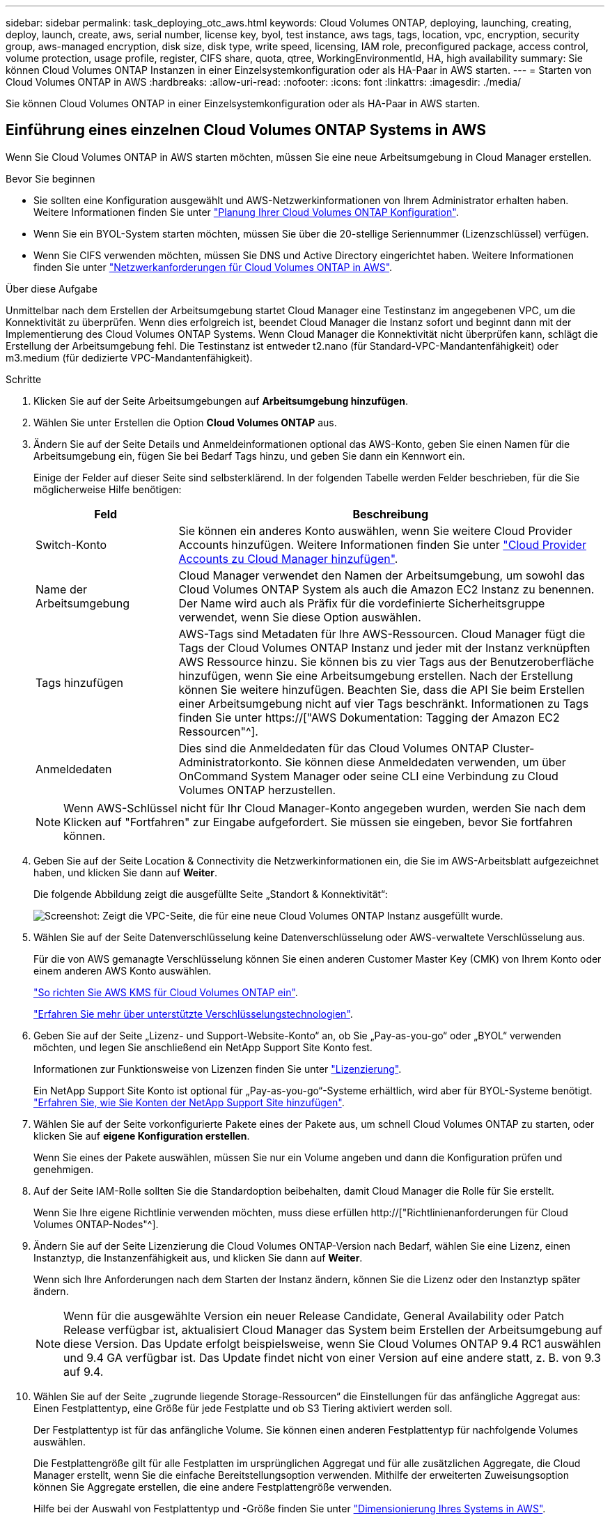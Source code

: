 ---
sidebar: sidebar 
permalink: task_deploying_otc_aws.html 
keywords: Cloud Volumes ONTAP, deploying, launching, creating, deploy, launch, create, aws, serial number, license key, byol, test instance, aws tags, tags, location, vpc, encryption, security group, aws-managed encryption, disk size, disk type, write speed, licensing, IAM role, preconfigured package, access control, volume protection, usage profile, register, CIFS share, quota, qtree, WorkingEnvironmentId, HA, high availability 
summary: Sie können Cloud Volumes ONTAP Instanzen in einer Einzelsystemkonfiguration oder als HA-Paar in AWS starten. 
---
= Starten von Cloud Volumes ONTAP in AWS
:hardbreaks:
:allow-uri-read: 
:nofooter: 
:icons: font
:linkattrs: 
:imagesdir: ./media/


[role="lead"]
Sie können Cloud Volumes ONTAP in einer Einzelsystemkonfiguration oder als HA-Paar in AWS starten.



== Einführung eines einzelnen Cloud Volumes ONTAP Systems in AWS

Wenn Sie Cloud Volumes ONTAP in AWS starten möchten, müssen Sie eine neue Arbeitsumgebung in Cloud Manager erstellen.

.Bevor Sie beginnen
* Sie sollten eine Konfiguration ausgewählt und AWS-Netzwerkinformationen von Ihrem Administrator erhalten haben. Weitere Informationen finden Sie unter link:task_planning_your_config.html["Planung Ihrer Cloud Volumes ONTAP Konfiguration"].
* Wenn Sie ein BYOL-System starten möchten, müssen Sie über die 20-stellige Seriennummer (Lizenzschlüssel) verfügen.
* Wenn Sie CIFS verwenden möchten, müssen Sie DNS und Active Directory eingerichtet haben. Weitere Informationen finden Sie unter link:reference_networking_aws.html["Netzwerkanforderungen für Cloud Volumes ONTAP in AWS"].


.Über diese Aufgabe
Unmittelbar nach dem Erstellen der Arbeitsumgebung startet Cloud Manager eine Testinstanz im angegebenen VPC, um die Konnektivität zu überprüfen. Wenn dies erfolgreich ist, beendet Cloud Manager die Instanz sofort und beginnt dann mit der Implementierung des Cloud Volumes ONTAP Systems. Wenn Cloud Manager die Konnektivität nicht überprüfen kann, schlägt die Erstellung der Arbeitsumgebung fehl. Die Testinstanz ist entweder t2.nano (für Standard-VPC-Mandantenfähigkeit) oder m3.medium (für dedizierte VPC-Mandantenfähigkeit).

.Schritte
. Klicken Sie auf der Seite Arbeitsumgebungen auf *Arbeitsumgebung hinzufügen*.
. Wählen Sie unter Erstellen die Option *Cloud Volumes ONTAP* aus.
. Ändern Sie auf der Seite Details und Anmeldeinformationen optional das AWS-Konto, geben Sie einen Namen für die Arbeitsumgebung ein, fügen Sie bei Bedarf Tags hinzu, und geben Sie dann ein Kennwort ein.
+
Einige der Felder auf dieser Seite sind selbsterklärend. In der folgenden Tabelle werden Felder beschrieben, für die Sie möglicherweise Hilfe benötigen:

+
[cols="25,75"]
|===
| Feld | Beschreibung 


| Switch-Konto | Sie können ein anderes Konto auswählen, wenn Sie weitere Cloud Provider Accounts hinzufügen. Weitere Informationen finden Sie unter link:task_adding_cloud_accounts.html["Cloud Provider Accounts zu Cloud Manager hinzufügen"]. 


| Name der Arbeitsumgebung | Cloud Manager verwendet den Namen der Arbeitsumgebung, um sowohl das Cloud Volumes ONTAP System als auch die Amazon EC2 Instanz zu benennen. Der Name wird auch als Präfix für die vordefinierte Sicherheitsgruppe verwendet, wenn Sie diese Option auswählen. 


| Tags hinzufügen | AWS-Tags sind Metadaten für Ihre AWS-Ressourcen. Cloud Manager fügt die Tags der Cloud Volumes ONTAP Instanz und jeder mit der Instanz verknüpften AWS Ressource hinzu. Sie können bis zu vier Tags aus der Benutzeroberfläche hinzufügen, wenn Sie eine Arbeitsumgebung erstellen. Nach der Erstellung können Sie weitere hinzufügen. Beachten Sie, dass die API Sie beim Erstellen einer Arbeitsumgebung nicht auf vier Tags beschränkt. Informationen zu Tags finden Sie unter https://["AWS Dokumentation: Tagging der Amazon EC2 Ressourcen"^]. 


| Anmeldedaten | Dies sind die Anmeldedaten für das Cloud Volumes ONTAP Cluster-Administratorkonto. Sie können diese Anmeldedaten verwenden, um über OnCommand System Manager oder seine CLI eine Verbindung zu Cloud Volumes ONTAP herzustellen. 
|===
+

NOTE: Wenn AWS-Schlüssel nicht für Ihr Cloud Manager-Konto angegeben wurden, werden Sie nach dem Klicken auf "Fortfahren" zur Eingabe aufgefordert. Sie müssen sie eingeben, bevor Sie fortfahren können.

. Geben Sie auf der Seite Location & Connectivity die Netzwerkinformationen ein, die Sie im AWS-Arbeitsblatt aufgezeichnet haben, und klicken Sie dann auf *Weiter*.
+
Die folgende Abbildung zeigt die ausgefüllte Seite „Standort & Konnektivität“:

+
image:screenshot_cot_vpc.gif["Screenshot: Zeigt die VPC-Seite, die für eine neue Cloud Volumes ONTAP Instanz ausgefüllt wurde."]

. Wählen Sie auf der Seite Datenverschlüsselung keine Datenverschlüsselung oder AWS-verwaltete Verschlüsselung aus.
+
Für die von AWS gemanagte Verschlüsselung können Sie einen anderen Customer Master Key (CMK) von Ihrem Konto oder einem anderen AWS Konto auswählen.

+
link:task_setting_up_kms.html["So richten Sie AWS KMS für Cloud Volumes ONTAP ein"].

+
link:concept_security.html#encryption-of-data-at-rest["Erfahren Sie mehr über unterstützte Verschlüsselungstechnologien"].

. Geben Sie auf der Seite „Lizenz- und Support-Website-Konto“ an, ob Sie „Pay-as-you-go“ oder „BYOL“ verwenden möchten, und legen Sie anschließend ein NetApp Support Site Konto fest.
+
Informationen zur Funktionsweise von Lizenzen finden Sie unter link:concept_licensing.html["Lizenzierung"].

+
Ein NetApp Support Site Konto ist optional für „Pay-as-you-go“-Systeme erhältlich, wird aber für BYOL-Systeme benötigt. link:task_adding_nss_accounts.html["Erfahren Sie, wie Sie Konten der NetApp Support Site hinzufügen"].

. Wählen Sie auf der Seite vorkonfigurierte Pakete eines der Pakete aus, um schnell Cloud Volumes ONTAP zu starten, oder klicken Sie auf *eigene Konfiguration erstellen*.
+
Wenn Sie eines der Pakete auswählen, müssen Sie nur ein Volume angeben und dann die Konfiguration prüfen und genehmigen.

. Auf der Seite IAM-Rolle sollten Sie die Standardoption beibehalten, damit Cloud Manager die Rolle für Sie erstellt.
+
Wenn Sie Ihre eigene Richtlinie verwenden möchten, muss diese erfüllen http://["Richtlinienanforderungen für Cloud Volumes ONTAP-Nodes"^].

. Ändern Sie auf der Seite Lizenzierung die Cloud Volumes ONTAP-Version nach Bedarf, wählen Sie eine Lizenz, einen Instanztyp, die Instanzenfähigkeit aus, und klicken Sie dann auf *Weiter*.
+
Wenn sich Ihre Anforderungen nach dem Starten der Instanz ändern, können Sie die Lizenz oder den Instanztyp später ändern.

+

NOTE: Wenn für die ausgewählte Version ein neuer Release Candidate, General Availability oder Patch Release verfügbar ist, aktualisiert Cloud Manager das System beim Erstellen der Arbeitsumgebung auf diese Version. Das Update erfolgt beispielsweise, wenn Sie Cloud Volumes ONTAP 9.4 RC1 auswählen und 9.4 GA verfügbar ist. Das Update findet nicht von einer Version auf eine andere statt, z. B. von 9.3 auf 9.4.

. Wählen Sie auf der Seite „zugrunde liegende Storage-Ressourcen“ die Einstellungen für das anfängliche Aggregat aus: Einen Festplattentyp, eine Größe für jede Festplatte und ob S3 Tiering aktiviert werden soll.
+
Der Festplattentyp ist für das anfängliche Volume. Sie können einen anderen Festplattentyp für nachfolgende Volumes auswählen.

+
Die Festplattengröße gilt für alle Festplatten im ursprünglichen Aggregat und für alle zusätzlichen Aggregate, die Cloud Manager erstellt, wenn Sie die einfache Bereitstellungsoption verwenden. Mithilfe der erweiterten Zuweisungsoption können Sie Aggregate erstellen, die eine andere Festplattengröße verwenden.

+
Hilfe bei der Auswahl von Festplattentyp und -Größe finden Sie unter link:task_planning_your_config.html#sizing-your-system-in-aws["Dimensionierung Ihres Systems in AWS"].

. Wählen Sie auf der Seite Schreibgeschwindigkeit & WURM die Option *normale* oder *hohe* Schreibgeschwindigkeit und aktivieren Sie auf Wunsch den WORM-Speicher (Write Once, Read Many).
+
link:task_planning_your_config.html#choosing-a-write-speed["Erfahren Sie mehr über Schreibgeschwindigkeit"].

+
link:concept_worm.html["Erfahren Sie mehr über WORM Storage"].

. Geben Sie auf der Seite „Create Volume“ Details für das neue Volume ein, und klicken Sie dann auf *Continue*.
+
Sie können diesen Schritt überspringen, wenn Sie ein Volume für iSCSI erstellen möchten. Cloud Manager richtet Volumes nur für NFS und CIFS ein.

+
Einige der Felder auf dieser Seite sind selbsterklärend. In der folgenden Tabelle werden Felder beschrieben, für die Sie möglicherweise Hilfe benötigen:

+
[cols="25,75"]
|===
| Feld | Beschreibung 


| Größe | Die maximale Größe, die Sie eingeben können, hängt weitgehend davon ab, ob Sie Thin Provisioning aktivieren, wodurch Sie ein Volume erstellen können, das größer ist als der derzeit verfügbare physische Storage. 


| Zugriffskontrolle (nur für NFS) | Eine Exportrichtlinie definiert die Clients im Subnetz, die auf das Volume zugreifen können. Standardmäßig gibt Cloud Manager einen Wert ein, der Zugriff auf alle Instanzen im Subnetz ermöglicht. 


| Berechtigungen und Benutzer/Gruppen (nur für CIFS) | Mit diesen Feldern können Sie die Zugriffsebene auf eine Freigabe für Benutzer und Gruppen steuern (auch Zugriffssteuerungslisten oder ACLs genannt). Sie können lokale oder domänenbasierte Windows-Benutzer oder -Gruppen oder UNIX-Benutzer oder -Gruppen angeben. Wenn Sie einen Domain-Windows-Benutzernamen angeben, müssen Sie die Domäne des Benutzers mit dem Format Domain\Benutzername einschließen. 


| Snapshot-Richtlinie | Eine Snapshot Kopierrichtlinie gibt die Häufigkeit und Anzahl der automatisch erstellten NetApp Snapshot Kopien an. Bei einer NetApp Snapshot Kopie handelt es sich um ein zeitpunktgenaues Filesystem Image, das keine Performance-Einbußen aufweist und minimalen Storage erfordert. Sie können die Standardrichtlinie oder keine auswählen. Sie können keine für transiente Daten auswählen, z. B. tempdb für Microsoft SQL Server. 
|===
+
Die folgende Abbildung zeigt die für das CIFS-Protokoll ausgefüllte Volume-Seite:

+
image:screenshot_cot_vol.gif["Screenshot: Zeigt die Seite Volume, die für eine Cloud Volumes ONTAP Instanz ausgefüllt wurde."]

. Wenn Sie das CIFS-Protokoll ausgewählt haben, richten Sie einen CIFS-Server auf der Seite CIFS-Setup ein:
+
[cols="25,75"]
|===
| Feld | Beschreibung 


| Primäre und sekundäre DNS-IP-Adresse | Die IP-Adressen der DNS-Server, die die Namensauflösung für den CIFS-Server bereitstellen. Die aufgeführten DNS-Server müssen die Servicestandortdatensätze (SRV) enthalten, die zum Auffinden der Active Directory LDAP-Server und Domänencontroller für die Domain, der der CIFS-Server beitreten wird, erforderlich sind. 


| Active Directory-Domäne, der Sie beitreten möchten | Der FQDN der Active Directory (AD)-Domain, der der CIFS-Server beitreten soll. 


| Anmeldeinformationen, die zur Aufnahme in die Domäne autorisiert sind | Der Name und das Kennwort eines Windows-Kontos mit ausreichenden Berechtigungen zum Hinzufügen von Computern zur angegebenen Organisationseinheit (OU) innerhalb der AD-Domäne. 


| CIFS-Server-BIOS-Name | Ein CIFS-Servername, der in der AD-Domain eindeutig ist. 


| Organisationseinheit | Die Organisationseinheit innerhalb der AD-Domain, die dem CIFS-Server zugeordnet werden soll. Der Standardwert lautet CN=Computers. 


| DNS-Domäne | Die DNS-Domain für die Cloud Volumes ONTAP Storage Virtual Machine (SVM). In den meisten Fällen entspricht die Domäne der AD-Domäne. 


| NTP-Server | Wählen Sie *Active Directory-Domäne verwenden* aus, um einen NTP-Server mit Active Directory-DNS zu konfigurieren. Wenn Sie einen NTP-Server mit einer anderen Adresse konfigurieren müssen, sollten Sie die API verwenden. Siehe link:api.html["Cloud Manager API-Entwicklerleitfaden"^] Entsprechende Details. 
|===
. Wählen Sie auf der Seite "Auslastungsprofil", "Festplattentyp" und "Tiering Policy" aus, ob Sie die Storage-Effizienzfunktionen aktivieren möchten, und bearbeiten Sie bei Bedarf die S3-Tiering Policy.
+
Weitere Informationen finden Sie unter link:task_planning_your_config.html#choosing-a-volume-usage-profile["Allgemeines zu Volume-Nutzungsprofilen"] Und link:concept_data_tiering.html["Data Tiering - Übersicht"].

. Überprüfen und bestätigen Sie Ihre Auswahl auf der Seite "Prüfen und genehmigen":
+
.. Überprüfen Sie die Details zur Konfiguration.
.. Klicken Sie auf *Weitere Informationen*, um Details zum Support und den von Cloud Manager erworbenen AWS Ressourcen anzuzeigen.
.. Aktivieren Sie die Kontrollkästchen *Ich verstehe...*.
.. Klicken Sie Auf *Go*.




.Ergebnis
Cloud Manager startet die Cloud Volumes ONTAP Instanz. Sie können den Fortschritt in der Timeline verfolgen.

Wenn beim Starten der Cloud Volumes ONTAP Instanz Probleme auftreten, lesen Sie die Fehlermeldung. Sie können auch die Arbeitsumgebung auswählen und auf Umgebung neu erstellen klicken.

Weitere Hilfe finden Sie unter https://["NetApp Cloud Volumes ONTAP Support"^].

.Nachdem Sie fertig sind
* Wenn Sie eine CIFS-Freigabe bereitgestellt haben, erteilen Sie Benutzern oder Gruppen Berechtigungen für die Dateien und Ordner, und überprüfen Sie, ob diese Benutzer auf die Freigabe zugreifen und eine Datei erstellen können.
* Wenn Sie Kontingente auf Volumes anwenden möchten, verwenden Sie System Manager oder die CLI.
+
Mithilfe von Quotas können Sie den Speicherplatz und die Anzahl der von einem Benutzer, einer Gruppe oder qtree verwendeten Dateien einschränken oder nachverfolgen.





== Starten eines Cloud Volumes ONTAP HA-Paars in AWS

Wenn Sie ein Cloud Volumes ONTAP HA-Paar in AWS starten möchten, müssen Sie eine HA-Arbeitsumgebung in Cloud Manager erstellen.

.Bevor Sie beginnen
* Sie sollten eine Konfiguration ausgewählt und AWS-Netzwerkinformationen von Ihrem Administrator erhalten haben. Weitere Informationen finden Sie unter link:task_planning_your_config.html["Planung Ihrer Cloud Volumes ONTAP Konfiguration"].
* Wenn Sie BYOL-Lizenzen erworben haben, müssen Sie für jeden Node eine 20-stellige Seriennummer (Lizenzschlüssel) haben.
* Wenn Sie CIFS verwenden möchten, müssen Sie DNS und Active Directory eingerichtet haben. Weitere Informationen finden Sie unter link:reference_networking_aws.html["Netzwerkanforderungen für Cloud Volumes ONTAP in AWS"].


.Über diese Aufgabe
Unmittelbar nach dem Erstellen der Arbeitsumgebung startet Cloud Manager eine Testinstanz im angegebenen VPC, um die Konnektivität zu überprüfen. Wenn dies erfolgreich ist, beendet Cloud Manager die Instanz sofort und beginnt dann mit der Implementierung des Cloud Volumes ONTAP Systems. Wenn Cloud Manager die Konnektivität nicht überprüfen kann, schlägt die Erstellung der Arbeitsumgebung fehl. Die Testinstanz ist entweder t2.nano (für Standard-VPC-Mandantenfähigkeit) oder m3.medium (für dedizierte VPC-Mandantenfähigkeit).

.Schritte
. Klicken Sie auf der Seite Arbeitsumgebungen auf *Arbeitsumgebung hinzufügen*.
. Wählen Sie unter Erstellen *Cloud Volumes ONTAP HA* aus.
. Ändern Sie auf der Seite Details und Anmeldeinformationen optional das AWS-Konto, geben Sie einen Namen für die Arbeitsumgebung ein, fügen Sie bei Bedarf Tags hinzu, und geben Sie dann ein Kennwort ein.
+
Einige der Felder auf dieser Seite sind selbsterklärend. In der folgenden Tabelle werden Felder beschrieben, für die Sie möglicherweise Hilfe benötigen:

+
[cols="25,75"]
|===
| Feld | Beschreibung 


| Switch-Konto | Sie können ein anderes Konto auswählen, wenn Sie weitere Cloud Provider Accounts hinzufügen. Weitere Informationen finden Sie unter link:task_adding_cloud_accounts.html["Cloud Provider Accounts zu Cloud Manager hinzufügen"]. 


| Name der Arbeitsumgebung | Cloud Manager verwendet den Namen der Arbeitsumgebung, um sowohl das Cloud Volumes ONTAP System als auch die Amazon EC2 Instanz zu benennen. Der Name wird auch als Präfix für die vordefinierte Sicherheitsgruppe verwendet, wenn Sie diese Option auswählen. 


| Tags hinzufügen | AWS-Tags sind Metadaten für Ihre AWS-Ressourcen. Cloud Manager fügt die Tags der Cloud Volumes ONTAP Instanz und jeder mit der Instanz verknüpften AWS Ressource hinzu. Informationen zu Tags finden Sie unter https://["AWS Dokumentation: Tagging der Amazon EC2 Ressourcen"^]. 


| Anmeldedaten | Dies sind die Anmeldedaten für das Cloud Volumes ONTAP Cluster-Administratorkonto. Sie können diese Anmeldedaten verwenden, um über OnCommand System Manager oder seine CLI eine Verbindung zu Cloud Volumes ONTAP herzustellen. 
|===
+

NOTE: Wenn AWS-Schlüssel nicht für Ihr Cloud Manager-Konto angegeben wurden, werden Sie nach dem Klicken auf "Fortfahren" zur Eingabe aufgefordert. Sie müssen die AWS-Tasten eingeben, bevor Sie fortfahren.

. Wählen Sie auf der Seite HA Deployment Models eine HA-Konfiguration aus.
+
Einen Überblick über die Implementierungsmodelle finden Sie unter link:concept_ha.html["Cloud Volumes ONTAP HA für AWS"].

. Geben Sie auf der Seite Region & VPC die Netzwerkinformationen ein, die Sie im AWS-Arbeitsblatt aufgezeichnet haben, und klicken Sie dann auf *Weiter*.
+
Die folgende Abbildung zeigt die Seite "Standort", die für eine mehrere AZ-Konfigurationen ausgefüllt wurde:

+
image:screenshot_cot_vpc_ha.gif["Screenshot: Zeigt die für eine HA-Konfiguration ausgefüllte VPC-Seite. Für jede Instanz wird eine andere Verfügbarkeitszone ausgewählt."]

. Wählen Sie auf der Seite Konnektivität und SSH-Authentifizierung Verbindungsmethoden für das HA-Paar und den Mediator aus.
. Wenn Sie mehrere AZS ausgewählt haben, geben Sie die fließenden IP-Adressen an und klicken Sie dann auf *Weiter*.
+
Die IP-Adressen müssen für alle VPCs in der Region außerhalb des CIDR-Blocks liegen. Weitere Informationen finden Sie unter link:reference_networking_aws.html#aws-networking-requirements-for-cloud-volumes-ontap-ha-in-multiple-azs["AWS Netzwerkanforderungen für Cloud Volumes ONTAP HA in mehreren AZS"].

. Wenn Sie mehrere AZS ausgewählt haben, wählen Sie die Routentabellen aus, die Routen zu den schwimmenden IP-Adressen enthalten sollen, und klicken Sie dann auf *Weiter*.
+
Wenn Sie mehr als eine Routentabelle haben, ist es sehr wichtig, die richtigen Routentabellen auszuwählen. Andernfalls haben einige Clients möglicherweise keinen Zugriff auf das Cloud Volumes ONTAP HA-Paar. Weitere Informationen zu Routingtabellen finden Sie unter http://["AWS Documentation: Routingtabellen"^].

. Wählen Sie auf der Seite Datenverschlüsselung keine Datenverschlüsselung oder AWS-verwaltete Verschlüsselung aus.
+
Für die von AWS gemanagte Verschlüsselung können Sie einen anderen Customer Master Key (CMK) von Ihrem Konto oder einem anderen AWS Konto auswählen.

+
link:task_setting_up_kms.html["So richten Sie AWS KMS für Cloud Volumes ONTAP ein"].

+
link:concept_security.html#encryption-of-data-at-rest["Erfahren Sie mehr über unterstützte Verschlüsselungstechnologien"].

. Geben Sie auf der Seite „Lizenz- und Support-Website-Konto“ an, ob Sie „Pay-as-you-go“ oder „BYOL“ verwenden möchten, und legen Sie anschließend ein NetApp Support Site Konto fest.
+
Informationen zur Funktionsweise von Lizenzen finden Sie unter link:concept_licensing.html["Lizenzierung"].

+
Ein NetApp Support Site Konto ist optional für „Pay-as-you-go“-Systeme erhältlich, wird aber für BYOL-Systeme benötigt. link:task_adding_nss_accounts.html["Erfahren Sie, wie Sie Konten der NetApp Support Site hinzufügen"].

. Wählen Sie auf der Seite vorkonfigurierte Pakete eines der Pakete aus, um schnell ein Cloud Volumes ONTAP-System zu starten, oder klicken Sie auf *eigene Konfiguration erstellen*.
+
Wenn Sie eines der Pakete auswählen, müssen Sie nur ein Volume angeben und dann die Konfiguration prüfen und genehmigen.

. Auf der Seite IAM-Rolle sollten Sie die Standardoption beibehalten, damit Cloud Manager die Rollen für Sie erstellt.
+
Wenn Sie Ihre eigene Richtlinie verwenden möchten, muss diese erfüllen http://["Richtlinienanforderungen für Cloud Volumes ONTAP-Nodes und den HA-Mediator"^].

. Ändern Sie auf der Seite Lizenzierung die Cloud Volumes ONTAP-Version nach Bedarf, wählen Sie eine Lizenz, einen Instanztyp, die Instanzenfähigkeit aus, und klicken Sie dann auf *Weiter*.
+
Wenn sich Ihre Anforderungen nach dem Starten der Instanzen ändern, können Sie die Lizenz oder den Instanztyp später ändern.

+

NOTE: Wenn für die ausgewählte Version ein neuer Release Candidate, General Availability oder Patch Release verfügbar ist, aktualisiert Cloud Manager das System beim Erstellen der Arbeitsumgebung auf diese Version. Das Update erfolgt beispielsweise, wenn Sie Cloud Volumes ONTAP 9.4 RC1 auswählen und 9.4 GA verfügbar ist. Das Update findet nicht von einer Version auf eine andere statt, z. B. von 9.3 auf 9.4.

. Wählen Sie auf der Seite „zugrunde liegende Storage-Ressourcen“ die Einstellungen für das anfängliche Aggregat aus: Einen Festplattentyp, eine Größe für jede Festplatte und ob S3 Tiering aktiviert werden soll.
+
Der Festplattentyp ist für das anfängliche Volume. Sie können einen anderen Festplattentyp für nachfolgende Volumes auswählen.

+
Die Festplattengröße gilt für alle Festplatten im ursprünglichen Aggregat und für alle zusätzlichen Aggregate, die Cloud Manager erstellt, wenn Sie die einfache Bereitstellungsoption verwenden. Mithilfe der erweiterten Zuweisungsoption können Sie Aggregate erstellen, die eine andere Festplattengröße verwenden.

+
Hilfe bei der Auswahl von Festplattentyp und -Größe finden Sie unter link:task_planning_your_config.html#sizing-your-system-in-aws["Dimensionierung Ihres Systems in AWS"].

. Aktivieren Sie auf der WORM-Seite einmal beschreibbaren WORM-Storage (Read Many), falls gewünscht.
+
link:concept_worm.html["Erfahren Sie mehr über WORM Storage"].

. Geben Sie auf der Seite „Create Volume“ Details für das neue Volume ein, und klicken Sie dann auf *Continue*.
+
Sie können diesen Schritt überspringen, wenn Sie ein Volume für iSCSI erstellen möchten. Cloud Manager richtet Volumes nur für NFS und CIFS ein.

+
Einige der Felder auf dieser Seite sind selbsterklärend. In der folgenden Tabelle werden Felder beschrieben, für die Sie möglicherweise Hilfe benötigen:

+
[cols="25,75"]
|===
| Feld | Beschreibung 


| Größe | Die maximale Größe, die Sie eingeben können, hängt weitgehend davon ab, ob Sie Thin Provisioning aktivieren, wodurch Sie ein Volume erstellen können, das größer ist als der derzeit verfügbare physische Storage. 


| Zugriffskontrolle (nur für NFS) | Eine Exportrichtlinie definiert die Clients im Subnetz, die auf das Volume zugreifen können. Standardmäßig gibt Cloud Manager einen Wert ein, der Zugriff auf alle Instanzen im Subnetz ermöglicht. 


| Berechtigungen und Benutzer/Gruppen (nur für CIFS) | Mit diesen Feldern können Sie die Zugriffsebene auf eine Freigabe für Benutzer und Gruppen steuern (auch Zugriffssteuerungslisten oder ACLs genannt). Sie können lokale oder domänenbasierte Windows-Benutzer oder -Gruppen oder UNIX-Benutzer oder -Gruppen angeben. Wenn Sie einen Domain-Windows-Benutzernamen angeben, müssen Sie die Domäne des Benutzers mit dem Format Domain\Benutzername einschließen. 


| Snapshot-Richtlinie | Eine Snapshot Kopierrichtlinie gibt die Häufigkeit und Anzahl der automatisch erstellten NetApp Snapshot Kopien an. Bei einer NetApp Snapshot Kopie handelt es sich um ein zeitpunktgenaues Filesystem Image, das keine Performance-Einbußen aufweist und minimalen Storage erfordert. Sie können die Standardrichtlinie oder keine auswählen. Sie können keine für transiente Daten auswählen, z. B. tempdb für Microsoft SQL Server. 
|===
+
Die folgende Abbildung zeigt die für das CIFS-Protokoll ausgefüllte Volume-Seite:

+
image:screenshot_cot_vol.gif["Screenshot: Zeigt die Seite Volume, die für eine Cloud Volumes ONTAP Instanz ausgefüllt wurde."]

. Wenn Sie das CIFS-Protokoll ausgewählt haben, richten Sie einen CIFS-Server auf der Seite CIFS-Setup ein:
+
[cols="25,75"]
|===
| Feld | Beschreibung 


| Primäre und sekundäre DNS-IP-Adresse | Die IP-Adressen der DNS-Server, die die Namensauflösung für den CIFS-Server bereitstellen. Die aufgeführten DNS-Server müssen die Servicestandortdatensätze (SRV) enthalten, die zum Auffinden der Active Directory LDAP-Server und Domänencontroller für die Domain, der der CIFS-Server beitreten wird, erforderlich sind. 


| Active Directory-Domäne, der Sie beitreten möchten | Der FQDN der Active Directory (AD)-Domain, der der CIFS-Server beitreten soll. 


| Anmeldeinformationen, die zur Aufnahme in die Domäne autorisiert sind | Der Name und das Kennwort eines Windows-Kontos mit ausreichenden Berechtigungen zum Hinzufügen von Computern zur angegebenen Organisationseinheit (OU) innerhalb der AD-Domäne. 


| CIFS-Server-BIOS-Name | Ein CIFS-Servername, der in der AD-Domain eindeutig ist. 


| Organisationseinheit | Die Organisationseinheit innerhalb der AD-Domain, die dem CIFS-Server zugeordnet werden soll. Der Standardwert lautet CN=Computers. 


| DNS-Domäne | Die DNS-Domain für die Cloud Volumes ONTAP Storage Virtual Machine (SVM). In den meisten Fällen entspricht die Domäne der AD-Domäne. 


| NTP-Server | Wählen Sie *Active Directory-Domäne verwenden* aus, um einen NTP-Server mit Active Directory-DNS zu konfigurieren. Wenn Sie einen NTP-Server mit einer anderen Adresse konfigurieren müssen, sollten Sie die API verwenden. Siehe link:api.html["Cloud Manager API-Entwicklerleitfaden"^] Entsprechende Details. 
|===
. Wählen Sie auf der Seite "Auslastungsprofil", "Festplattentyp" und "Tiering Policy" aus, ob Sie die Storage-Effizienzfunktionen aktivieren möchten, und bearbeiten Sie bei Bedarf die S3-Tiering Policy.
+
Weitere Informationen finden Sie unter link:task_planning_your_config.html#choosing-a-volume-usage-profile["Allgemeines zu Volume-Nutzungsprofilen"] Und link:concept_data_tiering.html["Data Tiering - Übersicht"].

. Überprüfen und bestätigen Sie Ihre Auswahl auf der Seite "Prüfen und genehmigen":
+
.. Überprüfen Sie die Details zur Konfiguration.
.. Klicken Sie auf *Weitere Informationen*, um Details zum Support und den von Cloud Manager erworbenen AWS Ressourcen anzuzeigen.
.. Aktivieren Sie die Kontrollkästchen *Ich verstehe...*.
.. Klicken Sie Auf *Go*.




.Ergebnis
Cloud Manager startet das Paar Cloud Volumes ONTAP HA. Sie können den Fortschritt in der Timeline verfolgen.

Wenn beim Starten des HA-Paars Probleme auftreten, überprüfen Sie die Fehlermeldung. Sie können auch die Arbeitsumgebung auswählen und auf Umgebung neu erstellen klicken.

Weitere Hilfe finden Sie unter https://["NetApp Cloud Volumes ONTAP Support"^].

.Nachdem Sie fertig sind
* Wenn Sie eine CIFS-Freigabe bereitgestellt haben, erteilen Sie Benutzern oder Gruppen Berechtigungen für die Dateien und Ordner, und überprüfen Sie, ob diese Benutzer auf die Freigabe zugreifen und eine Datei erstellen können.
* Wenn Sie Kontingente auf Volumes anwenden möchten, verwenden Sie System Manager oder die CLI.
+
Mithilfe von Quotas können Sie den Speicherplatz und die Anzahl der von einem Benutzer, einer Gruppe oder qtree verwendeten Dateien einschränken oder nachverfolgen.



